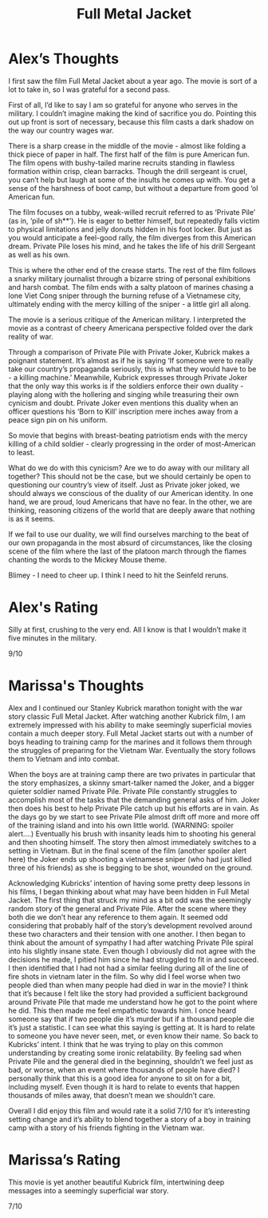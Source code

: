 #+TITLE: Full Metal Jacket

* Alex’s Thoughts

I first saw the film Full Metal Jacket about a year ago. The movie is
sort of a lot to take in, so I was grateful for a second pass.

First of all, I’d like to say I am so grateful for anyone who serves
in the military. I couldn’t imagine making the kind of sacrifice you
do. Pointing this out up front is sort of necessary, because this film
casts a dark shadow on the way our country wages war.

There is a sharp crease in the middle of the movie - almost like
folding a thick piece of paper in half. The first half of the film is
pure American fun. The film opens with bushy-tailed marine recruits
standing in flawless formation within crisp, clean barracks. Though
the drill sergeant is cruel, you can’t help but laugh at some of the
insults he comes up with. You get a sense of the harshness of boot
camp, but without a departure from good ‘ol American fun.

The film focuses on a tubby, weak-willed recruit referred to as
‘Private Pile’ (as in, ‘pile of sh**’). He is eager to better himself,
but repeatedly falls victim to physical limitations and jelly donuts
hidden in his foot locker. But just as you would anticipate a
feel-good rally, the film diverges from this American dream. Private
Pile loses his mind, and he takes the life of his drill Sergeant as
well as his own.

This is where the other end of the crease starts. The rest of the film
follows a snarky military journalist through a bizarre string of
personal exhibitions and harsh combat. The film ends with a salty
platoon of marines chasing a lone Viet Cong sniper through the burning
refuse of a Vietnamese city, ultimately ending with the mercy killing
of the sniper - a little girl all along.

The movie is a serious critique of the American military. I
interpreted the movie as a contrast of cheery Americana perspective
folded over the dark reality of war.

Through a comparison of Private Pile with Private Joker, Kubrick makes
a poignant statement. It’s almost as if he is saying ‘If someone were
to really take our country’s propaganda seriously, this is what they
would have to be - a killing machine.’ Meanwhile, Kubrick expresses
through Private Joker that the only way this works is if the soldiers
enforce their own duality - playing along with the hollering and
singing while treasuring their own cynicism and doubt. Private Joker
even mentions this duality when an officer questions his ‘Born to
Kill’ inscription mere inches away from a peace sign pin on his
uniform.

So movie that begins with breast-beating patriotism ends with the
mercy killing of a child soldier - clearly progressing in the order of
most-American to least.

What do we do with this cynicism? Are we to do away with our military
all together? This should not be the case, but we should certainly be
open to questioning our country’s view of itself. Just as Private
joker joked, we should always we conscious of the duality of our
American identity. In one hand, we are proud, loud Americans that have
no fear. In the other, we are thinking, reasoning citizens of the
world that are deeply aware that nothing is as it seems.

If we fail to use our duality, we will find ourselves marching to the
beat of our own propaganda in the most absurd of circumstances, like
the closing scene of the film where the last of the platoon march
through the flames chanting the words to the Mickey Mouse theme.

Blimey - I need to cheer up. I think I need to hit the Seinfeld
reruns.

* Alex's Rating

Silly at first, crushing to the very end. All I know is that I
wouldn’t make it five minutes in the military.

9/10

* Marissa's Thoughts

Alex and I continued our Stanley Kubrick marathon tonight with the war
story classic Full Metal Jacket. After watching another Kubrick film,
I am extremely impressed with his ability to make seemingly
superficial movies contain a much deeper story. Full Metal Jacket
starts out with a number of boys heading to training camp for the
marines and it follows them through the struggles of preparing for the
Vietnam War. Eventually the story follows them to Vietnam and into
combat.

When the boys are at training camp there are two privates in
particular that the story emphasizes, a skinny smart-talker named the
Joker, and a bigger quieter soldier named Private Pile. Private Pile
constantly struggles to accomplish most of the tasks that the
demanding general asks of him. Joker then does his best to help
Private Pile catch up but his efforts are in vain. As the days go by
we start to see Private Pile almost drift off more and more off of the
training island and into his own little world. (WARNING: spoiler
alert….) Eventually his brush with insanity leads him to shooting his
general and then shooting himself. The story then almost immediately
switches to a setting in Vietnam. But in the final scene of the film
(another spoiler alert here) the Joker ends up shooting a vietnamese
sniper (who had just killed three of his friends) as she is begging to
be shot, wounded on the ground.

Acknowledging Kubricks’ intention of having some pretty deep lessons
in his films, I began thinking about what may have been hidden in Full
Metal Jacket. The first thing that struck my mind as a bit odd was the
seemingly random story of the general and Private Pile. After the
scene where they both die we don’t hear any reference to them
again. It seemed odd considering that probably half of the story’s
development revolved around these two characters and their tension
with one another. I then began to think about the amount of sympathy I
had after watching Private Pile spiral into his slightly insane
state. Even though I obviously did not agree with the decisions he
made, I pitied him since he had struggled to fit in and succeed. I
then identified that I had not had a similar feeling during all of the
line of fire shots in vietnam later in the film. So why did I feel
worse when two people died than when many people had died in war in
the movie? I think that it’s because I felt like the story had
provided a sufficient background around Private Pile that made me
understand how he got to the point where he did. This then made me
feel empathetic towards him. I once heard someone say that if two
people die it’s murder but if a thousand people die it’s just a
statistic. I can see what this saying is getting at. It is hard to
relate to someone you have never seen, met, or even know their
name. So back to Kubricks’ intent. I think that he was trying to play
on this common understanding by creating some ironic relatability. By
feeling sad when Private Pile and the general died in the beginning,
shouldn’t we feel just as bad, or worse, when an event where thousands
of people have died? I personally think that this is a good idea for
anyone to sit on for a bit, including myself. Even though it is hard
to relate to events that happen thousands of miles away, that doesn’t
mean we shouldn’t care.

Overall I did enjoy this film and would rate it a solid 7/10 for it’s
interesting setting change and it’s ability to blend together a story
of a boy in training camp with a story of his friends fighting in the
Vietnam war.

* Marissa’s Rating

This movie is yet another beautiful Kubrick film, intertwining deep
messages into a seemingly superficial war story.

7/10
